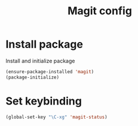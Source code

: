 #+TITLE: Magit config

* Install package
Install and initialize package
#+BEGIN_SRC emacs-lisp
(ensure-package-installed 'magit)
(package-initialize)
#+END_SRC
* Set keybinding
#+BEGIN_SRC emacs-lisp
(global-set-key "\C-xg" 'magit-status)
#+END_SRC
